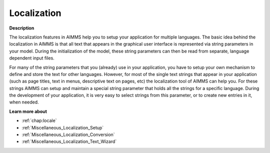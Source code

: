 

.. _Miscellaneous_Localization:


Localization
============

**Description** 

The localization features in AIMMS help you to setup your application for multiple languages. The basic idea behind the localization in AIMMS is that all text that appears in the graphical user interface is represented via string parameters in your model. During the initialization of the model, these string parameters can then be read from separate, language dependent input files.



For many of the string parameters that you (already) use in your application, you have to setup your own mechanism to define and store the text for other languages. However, for most of the single text strings that appear in your application (such as page titles, text in menus, descriptive text on pages, etc) the localization tool of AIMMS can help you. For these strings AIMMS can setup and maintain a special string parameter that holds all the strings for a specific language. During the development of your application, it is very easy to select strings from this parameter, or to create new entries in it, when needed.



**Learn more about** 

*	:ref:`chap:locale`
*	:ref:`Miscellaneous_Localization_Setup`  
*	:ref:`Miscellaneous_Localization_Conversion`  
*	:ref:`Miscellaneous_Localization_Text_Wizard`  



